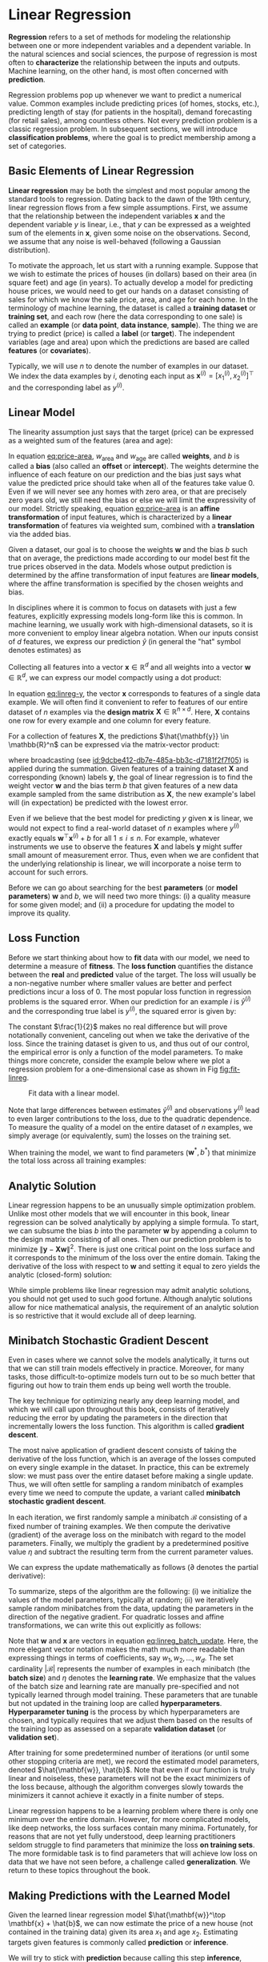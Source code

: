 #+PROPERTY: header-args    :tangle src/clj_d2l/vec4speed.clj
* Linear Regression


*Regression* refers to a set of methods for modeling the relationship
between one or more independent variables and a dependent variable. In
the natural sciences and social sciences, the purpose of regression is
most often to *characterize* the relationship between the inputs and
outputs. Machine learning, on the other hand, is most often concerned
with *prediction*.

Regression problems pop up whenever we want to predict a numerical
value. Common examples include predicting prices (of homes, stocks,
etc.), predicting length of stay (for patients in the hospital), demand
forecasting (for retail sales), among countless others. Not every
prediction problem is a classic regression problem. In subsequent
sections, we will introduce *classification problems*, where the goal is
to predict membership among a set of categories.

** Basic Elements of Linear Regression

*Linear regression* may be both the simplest and most popular among the
standard tools to regression. Dating back to the dawn of the 19th
century, linear regression flows from a few simple assumptions. First,
we assume that the relationship between the independent variables
\(\mathbf{x}\) and the dependent variable \(y\) is linear, i.e., that
\(y\) can be expressed as a weighted sum of the elements in
\(\mathbf{x}\), given some noise on the observations. Second, we
assume that any noise is well-behaved (following a Gaussian
distribution).

To motivate the approach, let us start with a running example. Suppose
that we wish to estimate the prices of houses (in dollars) based on
their area (in square feet) and age (in years). To actually develop a
model for predicting house prices, we would need to get our hands on a
dataset consisting of sales for which we know the sale price, area, and
age for each home. In the terminology of machine learning, the dataset
is called a *training dataset* or *training set*, and each row (here the
data corresponding to one sale) is called an *example* (or *data point*,
*data instance*, *sample*). The thing we are trying to predict (price)
is called a *label* (or *target*). The independent variables (age and
area) upon which the predictions are based are called *features* (or
*covariates*).

Typically, we will use \(n\) to denote the number of examples in our
dataset. We index the data examples by \(i\), denoting each input as
\(\mathbf{x}^{(i)} = [x_1^{(i)}, x_2^{(i)}]^\top\) and the
corresponding label as \(y^{(i)}\).

** Linear Model

The linearity assumption just says that the target (price) can be
expressed as a weighted sum of the features (area and age):

#+name: eq:price-area
\begin{equation}
\mathrm{price} = w_{\mathrm{area}} \cdot \mathrm{area} + w_{\mathrm{age}} \cdot \mathrm{age} + b.
\end{equation}

In equation [[eq:price-area]], \(w_{\mathrm{area}}\) and
\(w_{\mathrm{age}}\) are called *weights*, and \(b\) is called a *bias*
(also called an *offset* or *intercept*). The weights determine the
influence of each feature on our prediction and the bias just says
what value the predicted price should take when all of the features
take value 0. Even if we will never see any homes with zero area, or
that are precisely zero years old, we still need the bias or else we
will limit the expressivity of our model. Strictly speaking, equation
[[eq:price-area]] is an *affine transformation* of input features, which is
characterized by a *linear transformation* of features via weighted sum,
combined with a *translation* via the added bias.

Given a dataset, our goal is to choose the weights \(\mathbf{w}\)
and the bias \(b\) such that on average, the predictions made
according to our model best fit the true prices observed in the data.
Models whose output prediction is determined by the affine
transformation of input features are *linear models*, where the affine
transformation is specified by the chosen weights and bias.

In disciplines where it is common to focus on datasets with just a few
features, explicitly expressing models long-form like this is common. In
machine learning, we usually work with high-dimensional datasets, so it
is more convenient to employ linear algebra notation. When our inputs
consist of \(d\) features, we express our prediction \(\hat{y}\)
(in general the "hat" symbol denotes estimates) as

\begin{equation}
\hat{y} = w_1  x_1 + ... + w_d  x_d + b.
\end{equation}

Collecting all features into a vector \(\mathbf{x} \in \mathbb{R}^d\)
and all weights into a vector \(\mathbf{w} \in \mathbb{R}^d\), we can
express our model compactly using a dot product:

#+name: eq:linreg-y
\begin{equation}
\hat{y} = \mathbf{w}^\top \mathbf{x} + b.
\end{equation}

In equation [[eq:linreg-y]], the vector \(\mathbf{x}\) corresponds to
features of a single data example. We will often find it convenient to
refer to features of our entire dataset of \(n\) examples via the
*design matrix* \(\mathbf{X} \in \mathbb{R}^{n \times d}\). Here,
\(\mathbf{X}\) contains one row for every example and one column for
every feature.

For a collection of features \(\mathbf{X}\), the predictions
\(\hat{\mathbf{y}} \in \mathbb{R}^n\) can be expressed via the
matrix-vector product:

\begin{equation}
{\hat{\mathbf{y}}} = \mathbf{X} \mathbf{w} + b,
\end{equation}

where broadcasting (see [[id:9dcbe412-db7e-485a-bb3c-d7181f2f7f05]]) is
applied during the summation. Given features of a training dataset
\(\mathbf{X}\) and corresponding (known) labels \(\mathbf{y}\), the
goal of linear regression is to find the weight vector \(\mathbf{w}\)
and the bias term \(b\) that given features of a new data example
sampled from the same distribution as \(\mathbf{X}\), the new
example's label will (in expectation) be predicted with the lowest
error.

Even if we believe that the best model for predicting \(y\) given
\(\mathbf{x}\) is linear, we would not expect to find a real-world
dataset of \(n\) examples where \(y^{(i)}\) exactly equals
\(\mathbf{w}^\top \mathbf{x}^{(i)}+b\) for all
\(1 \leq i \leq n\). For example, whatever instruments we use to
observe the features \(\mathbf{X}\) and labels \(\mathbf{y}\)
might suffer small amount of measurement error. Thus, even when we are
confident that the underlying relationship is linear, we will
incorporate a noise term to account for such errors.

Before we can go about searching for the best *parameters* (or *model
parameters*) \(\mathbf{w}\) and \(b\), we will need two more
things: (i) a quality measure for some given model; and (ii) a procedure
for updating the model to improve its quality.

** Loss Function

Before we start thinking about how to *fit* data with our model, we need
to determine a measure of *fitness*. The *loss function* quantifies the
distance between the *real* and *predicted* value of the target. The loss
will usually be a non-negative number where smaller values are better
and perfect predictions incur a loss of 0. The most popular loss
function in regression problems is the squared error. When our
prediction for an example \(i\) is \(\hat{y}^{(i)}\) and the
corresponding true label is \(y^{(i)}\), the squared error is given
by:

\begin{equation}
l^{(i)}(\mathbf{w}, b) = \frac{1}{2} \left(\hat{y}^{(i)} - y^{(i)}\right)^2.
\end{equation}

The constant \(\frac{1}{2}\) makes no real difference but will prove
notationally convenient, canceling out when we take the derivative of
the loss. Since the training dataset is given to us, and thus out of
our control, the empirical error is only a function of the model
parameters.  To make things more concrete, consider the example below
where we plot a regression problem for a one-dimensional case as shown
in Fig [[fig:fit-linreg]].

#+name: fig:fit-linreg
#+caption: Fit data with a linear model.
[[http://d2l.ai/_images/fit-linreg.svg]]

Note that large differences between estimates \(\hat{y}^{(i)}\) and
observations \(y^{(i)}\) lead to even larger contributions to the
loss, due to the quadratic dependence. To measure the quality of a
model on the entire dataset of \(n\) examples, we simply average (or
equivalently, sum) the losses on the training set.

\begin{equation}
L(\mathbf{w}, b) =\frac{1}{n}\sum_{i=1}^n l^{(i)}(\mathbf{w}, b) =\frac{1}{n} \sum_{i=1}^n \frac{1}{2}\left(\mathbf{w}^\top \mathbf{x}^{(i)} + b - y^{(i)}\right)^2.
\end{equation}

When training the model, we want to find parameters (\(\mathbf{w}^*,
b^*\)) that minimize the total loss across all training examples:

\begin{equation}
\mathbf{w}^*, b^* = \operatorname*{argmin}_{\mathbf{w}, b}\  L(\mathbf{w}, b).
\end{equation}

** Analytic Solution

Linear regression happens to be an unusually simple optimization
problem. Unlike most other models that we will encounter in this book,
linear regression can be solved analytically by applying a simple
formula. To start, we can subsume the bias \(b\) into the parameter
\(\mathbf{w}\) by appending a column to the design matrix consisting
of all ones. Then our prediction problem is to minimize
\(\|\mathbf{y} - \mathbf{X}\mathbf{w}\|^2\). There is just one
critical point on the loss surface and it corresponds to the minimum
of the loss over the entire domain. Taking the derivative of the loss
with respect to \(\mathbf{w}\) and setting it equal to zero yields the
analytic (closed-form) solution:

\begin{equation}
\mathbf{w}^* = (\mathbf X^\top \mathbf X)^{-1}\mathbf X^\top \mathbf{y}.
\end{equation}

While simple problems like linear regression may admit analytic
solutions, you should not get used to such good fortune. Although
analytic solutions allow for nice mathematical analysis, the
requirement of an analytic solution is so restrictive that it would
exclude all of deep learning.

** Minibatch Stochastic Gradient Descent

Even in cases where we cannot solve the models analytically, it turns
out that we can still train models effectively in practice. Moreover,
for many tasks, those difficult-to-optimize models turn out to be so
much better that figuring out how to train them ends up being well worth
the trouble.

The key technique for optimizing nearly any deep learning model, and
which we will call upon throughout this book, consists of iteratively
reducing the error by updating the parameters in the direction that
incrementally lowers the loss function. This algorithm is called
*gradient descent*.

The most naive application of gradient descent consists of taking the
derivative of the loss function, which is an average of the losses
computed on every single example in the dataset. In practice, this can
be extremely slow: we must pass over the entire dataset before making a
single update. Thus, we will often settle for sampling a random
minibatch of examples every time we need to compute the update, a
variant called *minibatch stochastic gradient descent*.

In each iteration, we first randomly sample a minibatch
\(\mathcal{B}\) consisting of a fixed number of training examples.  We
then compute the derivative (gradient) of the average loss on the
minibatch with regard to the model parameters. Finally, we multiply
the gradient by a predetermined positive value \(\eta\) and subtract
the resulting term from the current parameter values.

We can express the update mathematically as follows (\(\partial\)
denotes the partial derivative):

\begin{equation}
(\mathbf{w},b) \leftarrow (\mathbf{w},b) - \frac{\eta}{|\mathcal{B}|} \sum_{i \in \mathcal{B}} \partial_{(\mathbf{w},b)} l^{(i)}(\mathbf{w},b).
\end{equation}

To summarize, steps of the algorithm are the following: (i) we
initialize the values of the model parameters, typically at random;
(ii) we iteratively sample random minibatches from the data, updating
the parameters in the direction of the negative gradient. For
quadratic losses and affine transformations, we can write this out
explicitly as follows:

#+name: eq:linreg_batch_update
\begin{equation}
\begin{aligned}
\mathbf{w} &\leftarrow \mathbf{w} -   \frac{\eta}{|\mathcal{B}|} \sum_{i \in \mathcal{B}} \partial_{\mathbf{w}} l^{(i)}(\mathbf{w}, b) = \mathbf{w} - \frac{\eta}{|\mathcal{B}|} \sum_{i \in \mathcal{B}} \mathbf{x}^{(i)} \left(\mathbf{w}^\top \mathbf{x}^{(i)} + b - y^{(i)}\right),\\
b &\leftarrow b -  \frac{\eta}{|\mathcal{B}|} \sum_{i \in \mathcal{B}} \partial_b l^{(i)}(\mathbf{w}, b)  = b - \frac{\eta}{|\mathcal{B}|} \sum_{i \in \mathcal{B}} \left(\mathbf{w}^\top \mathbf{x}^{(i)} + b - y^{(i)}\right).
\end{aligned}
\end{equation}

Note that \(\mathbf{w}\) and \(\mathbf{x}\) are vectors in equation
[[eq:linreg_batch_update]]. Here, the more elegant vector notation makes
the math much more readable than expressing things in terms of
coefficients, say \(w_1, w_2, \ldots, w_d\). The set cardinality
\(|\mathcal{B}|\) represents the number of examples in each minibatch
(the *batch size*) and \(\eta\) denotes the *learning rate*. We emphasize
that the values of the batch size and learning rate are manually
pre-specified and not typically learned through model training. These
parameters that are tunable but not updated in the training loop are
called *hyperparameters*. *Hyperparameter tuning* is the process by which
hyperparameters are chosen, and typically requires that we adjust them
based on the results of the training loop as assessed on a separate
*validation dataset* (or *validation set*).

After training for some predetermined number of iterations (or until
some other stopping criteria are met), we record the estimated model
parameters, denoted \(\hat{\mathbf{w}}, \hat{b}\). Note that even if
our function is truly linear and noiseless, these parameters will not
be the exact minimizers of the loss because, although the algorithm
converges slowly towards the minimizers it cannot achieve it exactly
in a finite number of steps.

Linear regression happens to be a learning problem where there is only
one minimum over the entire domain. However, for more complicated
models, like deep networks, the loss surfaces contain many minima.
Fortunately, for reasons that are not yet fully understood, deep
learning practitioners seldom struggle to find parameters that
minimize the loss *on training sets*. The more formidable task is to
find parameters that will achieve low loss on data that we have not
seen before, a challenge called *generalization*. We return to these
topics throughout the book.

** Making Predictions with the Learned Model

Given the learned linear regression model \(\hat{\mathbf{w}}^\top
\mathbf{x} + \hat{b}\), we can now estimate the price of a new house
(not contained in the training data) given its area \(x_1\) and age
\(x_2\). Estimating targets given features is commonly called
*prediction* or *inference*.

We will try to stick with *prediction* because calling this step
*inference*, despite emerging as standard jargon in deep learning, is
somewhat of a misnomer. In statistics, *inference* more often denotes
estimating parameters based on a dataset. This misuse of terminology
is a common source of confusion when deep learning practitioners talk
to statisticians.

** Vectorization for Speed

When training our models, we typically want to process whole
minibatches of examples simultaneously. Doing this efficiently
requires that we vectorize the calculations and leverage fast linear
algebra libraries rather than writing costly loops in Clojure.

We will use [[https://github.com/dm3/stopwatch][dm3/stopwatch]] to measure the time duration.

#+begin_src clojure :results silent
(ns clj-d2l.vec4speed
  (:require [clj-djl.ndarray :as nd]
            [stopwatch.core :as stopwatch]))
#+end_src

To illustrate why this matters so much, we can consider two methods
for adding vectors. To start we instantiate two 10000-dimensional
vectors containing all ones. In one method we will loop over the
vectors with a Clojure ~doseq~. In the other method we will rely on
a single call to ~+~.

#+begin_src clojure :results silent
(def n 10000)
(def manager (nd/new-base-manager))
(def a (nd/ones manager [n]))
(def b (nd/ones manager [n]))
#+end_src

Now we can benchmark the workloads. First, we add them, one coordinate
at a time, using a ~doseq~.

#+begin_src clojure :results pp :exports both :eval no-export
(let [elapsed (stopwatch/start)]
  (doseq [i (range n)]
    (nd/set c [i] (+ (nd/get-element a [i]) (nd/get-element b [i]))))
  (println "Elapsed: " (/ (elapsed) 1e9) "sec"))
#+end_src

#+RESULTS:
: Elapsed:  10.531492801 sec

Alternatively, we rely on the ~clj-djl.ndarray/+~ operator to compute
the elementwise sum.

#+begin_src clojure :results pp :exports both :eval no-export
(let [elapsed (stopwatch/start)]
  (nd/+ a b)
  (println "Elapsed: " (/ (elapsed) 1e9) "sec"))
#+end_src

#+RESULTS:
: Elapsed:  3.21498E-4 sec

You probably noticed that the second method is dramatically faster
than the first. Vectorizing code often yields order-of-magnitude
speedups.  Moreover, we push more of the mathematics to the library
and need not write as many calculations ourselves, reducing the
potential for errors.
